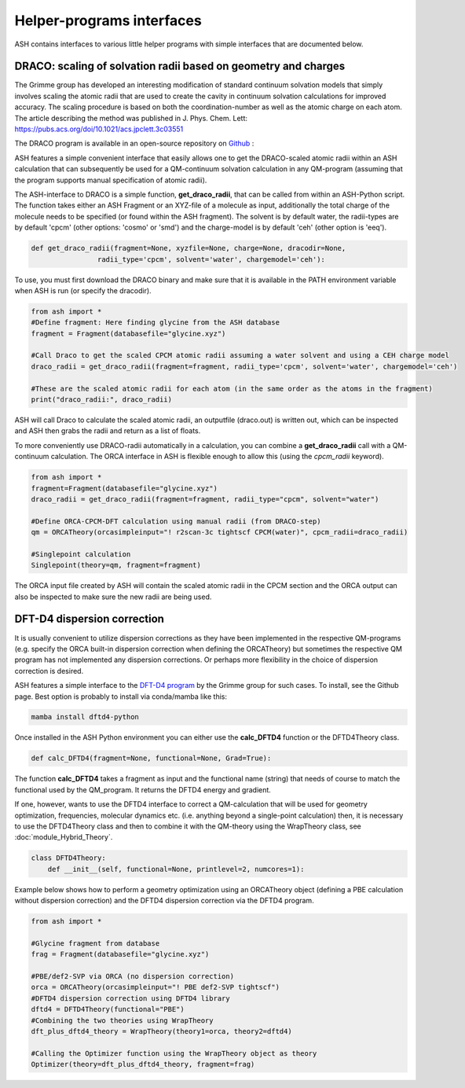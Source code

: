 Helper-programs interfaces
======================================

ASH contains interfaces to various little helper programs with simple interfaces that are documented below.


####################################################################
DRACO: scaling of solvation radii based on geometry and charges
####################################################################

The Grimme group has developed an interesting modification of standard continuum solvation models
that simply involves scaling the atomic radii that are used to create the cavity in continuum solvation calculations for improved accuracy.
The scaling procedure is based on both the coordination-number as well as the atomic charge on each atom.
The article describing the method was published in J. Phys. Chem. Lett: https://pubs.acs.org/doi/10.1021/acs.jpclett.3c03551

The DRACO program is available in an open-source repository on `Github <https://github.com/grimme-lab/DRACO>`_ :

ASH features a simple convenient interface that easily allows one to get the DRACO-scaled atomic radii within an ASH calculation 
that can subsequently be used for a QM-continuum solvation calculation in any QM-program (assuming that the program supports manual specification of atomic radii).

The ASH-interface to DRACO is a simple function, **get_draco_radii**,  that can be called from within an ASH-Python script.
The function takes either an ASH Fragment or an XYZ-file of a molecule as input, 
additionally the total charge of the molecule needs to be specified (or found within the ASH fragment).
The solvent is by default water, the radii-types are by default 'cpcm' (other options: 'cosmo' or 'smd') and the charge-model is by default 'ceh' (other option is 'eeq').

.. code-block:: python

    def get_draco_radii(fragment=None, xyzfile=None, charge=None, dracodir=None, 
                    radii_type='cpcm', solvent='water', chargemodel='ceh'):


To use, you must first download the DRACO binary and make sure that it is available in the PATH environment variable when ASH is run (or specify the dracodir).

.. code-block:: python

    from ash import *
    #Define fragment: Here finding glycine from the ASH database
    fragment = Fragment(databasefile="glycine.xyz")

    #Call Draco to get the scaled CPCM atomic radii assuming a water solvent and using a CEH charge model
    draco_radii = get_draco_radii(fragment=fragment, radii_type='cpcm', solvent='water', chargemodel='ceh')

    #These are the scaled atomic radii for each atom (in the same order as the atoms in the fragment)
    print("draco_radii:", draco_radii)

ASH will call Draco to calculate the scaled atomic radii, an outputfile (draco.out) is written out, which can be 
inspected and ASH then grabs the radii and return as a list of floats. 

To more conveniently use DRACO-radii automatically in a calculation, 
you can combine a **get_draco_radii** call with a QM-continuum calculation. 
The ORCA interface in ASH is flexible enough to allow this (using the *cpcm_radii* keyword).

.. code-block:: python
    
    from ash import *
    fragment=Fragment(databasefile="glycine.xyz")
    draco_radii = get_draco_radii(fragment=fragment, radii_type="cpcm", solvent="water")

    #Define ORCA-CPCM-DFT calculation using manual radii (from DRACO-step)
    qm = ORCATheory(orcasimpleinput="! r2scan-3c tightscf CPCM(water)", cpcm_radii=draco_radii)

    #Singlepoint calculation
    Singlepoint(theory=qm, fragment=fragment)

The ORCA input file created by ASH will contain the scaled atomic radii in the CPCM section and the ORCA output can also be inspected
to make sure the new radii are being used.


####################################################################
DFT-D4 dispersion correction
####################################################################

It is usually convenient to utilize dispersion corrections as they have been implemented in the respective QM-programs (e.g. specify the ORCA built-in dispersion correction when defining the ORCATheory) but
sometimes the respective QM program has not implemented any dispersion corrections. 
Or perhaps more flexibility in the choice of dispersion correction is desired. 

ASH features a simple interface to the `DFT-D4 program <https://github.com/dftd4/dftd4>`_ by the Grimme group for such cases.
To install, see the Github page. Best option is probably to install via conda/mamba like this:

.. code-block:: bash

    mamba install dftd4-python

Once installed in the ASH Python environment you can either use the **calc_DFTD4** function or the DFTD4Theory class.

.. code-block:: python

    def calc_DFTD4(fragment=None, functional=None, Grad=True):

The function **calc_DFTD4** takes a fragment as input and the functional name (string) that needs of course to match the functional used by the QM_program.
It returns the DFTD4 energy and gradient.

If one, however, wants to use the DFTD4 interface to correct a QM-calculation that will be used for geometry optimization, frequencies, molecular dynamics etc. (i.e. anything beyond a single-point calculation)
then, it is necessary to use the DFTD4Theory class and then to combine it with the QM-theory using the WrapTheory class, see :doc:`module_Hybrid_Theory`.

.. code-block:: python

    class DFTD4Theory:
        def __init__(self, functional=None, printlevel=2, numcores=1):


Example below shows how to perform a geometry optimization using an ORCATheory object (defining a PBE calculation without dispersion correction) and the DFTD4 dispersion correction via the DFTD4 program.

.. code-block:: python

    from ash import *

    #Glycine fragment from database
    frag = Fragment(databasefile="glycine.xyz")

    #PBE/def2-SVP via ORCA (no dispersion correction)
    orca = ORCATheory(orcasimpleinput="! PBE def2-SVP tightscf")
    #DFTD4 dispersion correction using DFTD4 library
    dftd4 = DFTD4Theory(functional="PBE")
    #Combining the two theories using WrapTheory
    dft_plus_dftd4_theory = WrapTheory(theory1=orca, theory2=dftd4)

    #Calling the Optimizer function using the WrapTheory object as theory 
    Optimizer(theory=dft_plus_dftd4_theory, fragment=frag)



